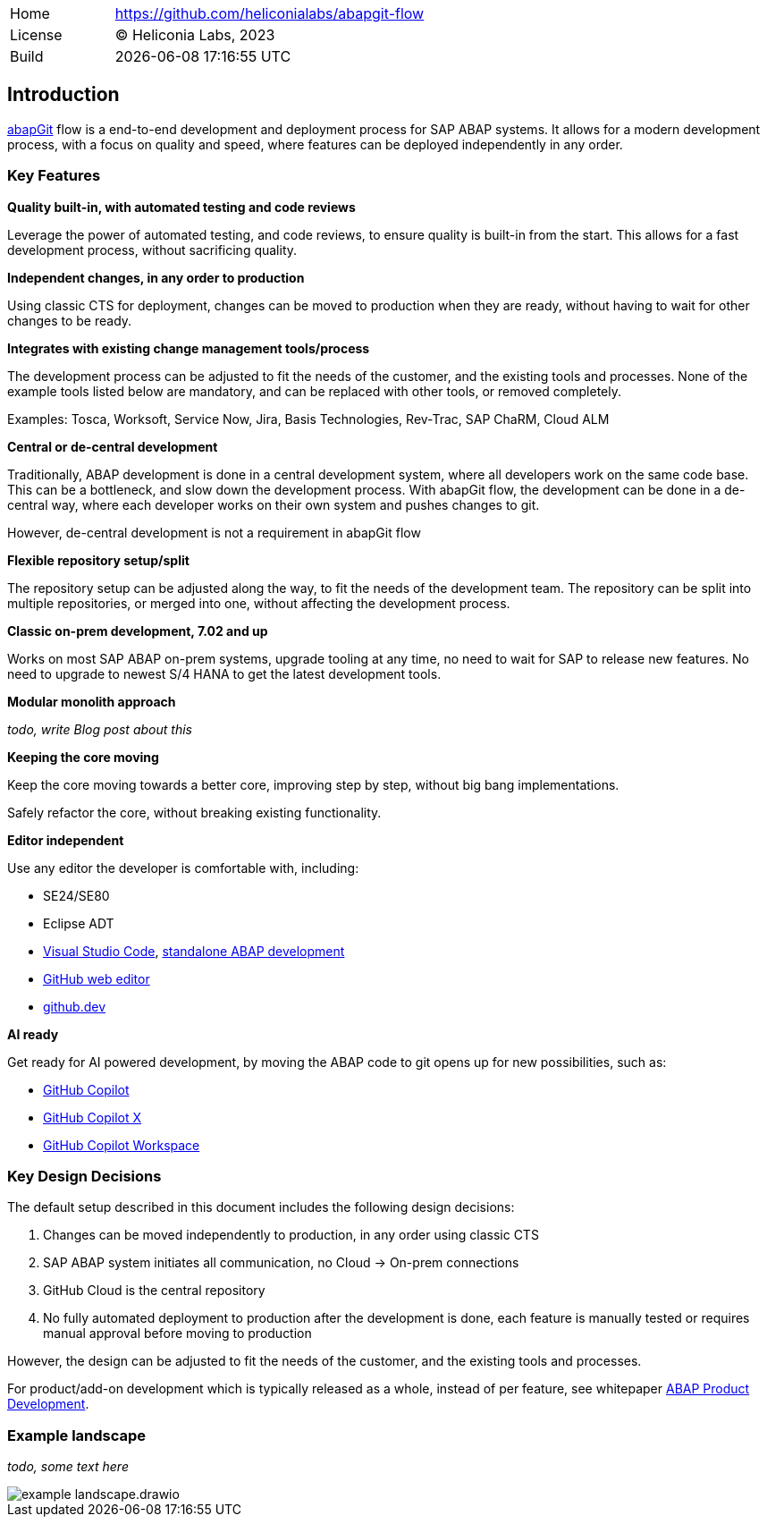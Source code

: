 [cols="1,3",frame=none,grid=none]
|===
|Home
|link:https://github.com/heliconialabs/abapgit-flow[https://github.com/heliconialabs/abapgit-flow]

|License
|(C) Heliconia Labs, 2023

|Build
|{docdatetime}
|===

== Introduction

link:https://abapgit.org[abapGit] flow is a end-to-end development and deployment process for SAP ABAP systems. It allows for a modern development process, with a focus on quality and speed, where features can be deployed independently in any order.

=== Key Features

*Quality built-in, with automated testing and code reviews*

Leverage the power of automated testing, and code reviews, to ensure quality is built-in from the start. This allows for a fast development process, without sacrificing quality.

*Independent changes, in any order to production*

Using classic CTS for deployment, changes can be moved to production when they are ready, without having to wait for other changes to be ready.

*Integrates with existing change management tools/process*

The development process can be adjusted to fit the needs of the customer, and the existing tools and processes.
None of the example tools listed below are mandatory, and can be replaced with other tools, or removed completely.

Examples: Tosca, Worksoft, Service Now, Jira, Basis Technologies, Rev-Trac, SAP ChaRM, Cloud ALM

*Central or de-central development*

Traditionally, ABAP development is done in a central development system, where all developers work on the same code base. This can be a bottleneck, and slow down the development process. With abapGit flow, the development can be done in a de-central way, where each developer works on their own system and pushes changes to git.

However, de-central development is not a requirement in abapGit flow

*Flexible repository setup/split*

The repository setup can be adjusted along the way, to fit the needs of the development team. The repository can be split into multiple repositories, or merged into one, without affecting the development process.

*Classic on-prem development, 7.02 and up*

Works on most SAP ABAP on-prem systems, upgrade tooling at any time, no need to wait for SAP to release new features. No need to upgrade to newest S/4 HANA to get the latest development tools.

*Modular monolith approach*

_todo, write Blog post about this_

*Keeping the core moving*

Keep the core moving towards a better core, improving step by step, without big bang implementations.

Safely refactor the core, without breaking existing functionality.

*Editor independent*

Use any editor the developer is comfortable with, including:

* SE24/SE80
* Eclipse ADT
* link:https://code.visualstudio.com/[Visual Studio Code], link:https://marketplace.visualstudio.com/items?itemName=larshp.standalone-abap-development[standalone ABAP development]
* link:https://docs.github.com/en/repositories/working-with-files/managing-files/editing-files[GitHub web editor]
* link:https://docs.github.com/en/codespaces/the-githubdev-web-based-editor[github.dev]

*AI ready*

Get ready for AI powered development, by moving the ABAP code to git opens up for new possibilities, such as:

* link:https://github.com/features/copilot[GitHub Copilot]
* link:https://github.blog/2023-03-22-github-copilot-x-the-ai-powered-developer-experience/[GitHub Copilot X]
* link:https://githubnext.com/projects/copilot-workspace/[GitHub Copilot Workspace]


=== Key Design Decisions

The default setup described in this document includes the following design decisions:

1. Changes can be moved independently to production, in any order using classic CTS
2. SAP ABAP system initiates all communication, no Cloud -> On-prem connections
3. GitHub Cloud is the central repository
4. No fully automated deployment to production after the development is done, each feature is manually tested or requires manual approval before moving to production

However, the design can be adjusted to fit the needs of the customer, and the existing tools and processes.

For product/add-on development which is typically released as a whole, instead of per feature, see whitepaper link:https://docs.heliconialabs.com/abap-product-development.pdf[ABAP Product Development].

=== Example landscape

_todo, some text here_

image::img/example_landscape.drawio.svg[]
